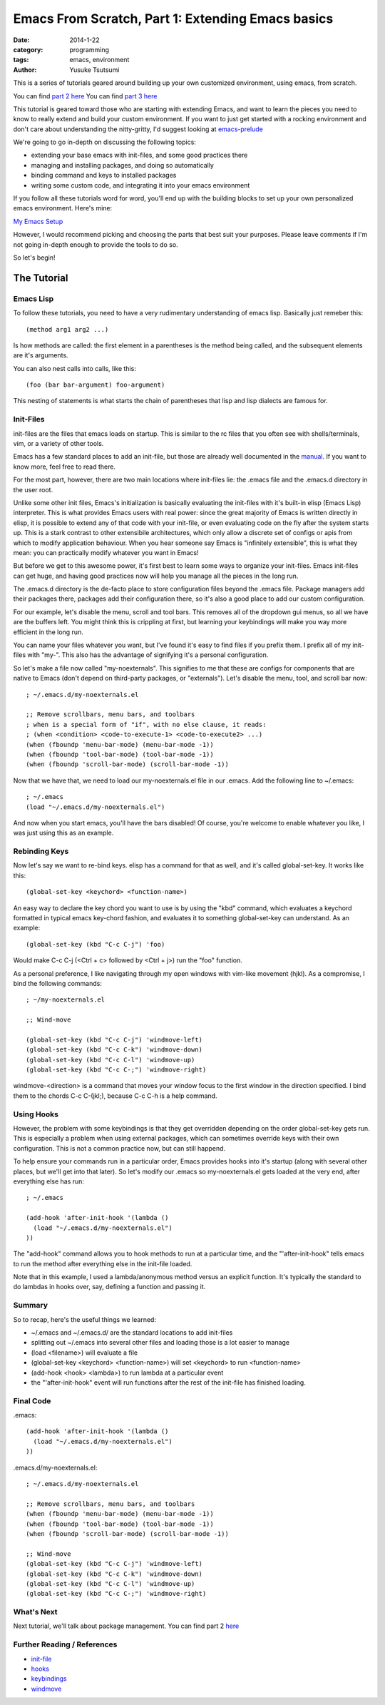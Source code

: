 ==================================================
Emacs From Scratch, Part 1: Extending Emacs basics
==================================================
:date: 2014-1-22
:category: programming
:tags: emacs, environment
:author: Yusuke Tsutsumi

This is a series of tutorials geared around building up your own
customized environment, using emacs, from scratch.

You can find `part 2 here <{filename}/emacs/emacs-from-scratch-part-2.rst>`_
You can find `part 3 here <{filename}/emacs/emacs-from-scratch-part-3.rst>`_

This tutorial is geared toward those who are starting with extending
Emacs, and want to learn the pieces you need to know to really extend
and build your custom environment. If you want to just get started
with a rocking environment and don't care about understanding the
nitty-gritty, I'd suggest looking at `emacs-prelude
<https://github.com/bbatsov/prelude>`_

We're going to go in-depth on discussing the following topics:

* extending your base emacs with init-files, and some good practices there
* managing and installing packages, and doing so automatically
* binding command and keys to installed packages
* writing some custom code, and integrating it into your emacs environment

If you follow all these tutorials word for word, you'll end up with
the building blocks to set up your own personalized emacs environment. Here's mine:

`My Emacs Setup <http://www.youtube.com/watch?v=8vdOrsywra0>`_

However, I would recommend picking and choosing the parts that best
suit your purposes. Please leave comments if I'm not going in-depth
enough to provide the tools to do so.

So let's begin!

------------
The Tutorial
------------

Emacs Lisp
==========

To follow these tutorials, you need to have a very rudimentary
understanding of emacs lisp. Basically just remeber this::

   (method arg1 arg2 ...)

Is how methods are called: the first element in a parentheses is the
method being called, and the subsequent elements are it's arguments.

You can also nest calls into calls, like this::

    (foo (bar bar-argument) foo-argument)


This nesting of statements is what starts the chain of parentheses
that lisp and lisp dialects are famous for.

Init-Files
==========

init-files are the files that emacs loads on startup. This is similar
to the rc files that you often see with shells/terminals, vim, or a
variety of other tools.

Emacs has a few standard places to add an init-file, but those are
already well documented in the `manual
<http://www.gnu.org/software/emacs/manual/html_node/emacs/Init-File.html>`_.
If you want to know more, feel free to read there.

For the most part, however, there are two main locations where
init-files lie: the .emacs file and the .emacs.d directory in the user
root.

Unlike some other init files, Emacs's initialization is basically
evaluating the init-files with it's built-in elisp (Emacs Lisp)
interpreter. This is what provides Emacs users with real power: since
the great majority of Emacs is written directly in elisp, it is
possible to extend any of that code with your init-file, or even
evaluating code on the fly after the system starts up. This is a stark
contrast to other extensibile architectures, which only allow a
discrete set of configs or apis from which to modify application
behaviour. When you hear someone say Emacs is "infinitely extensible",
this is what they mean: you can practically modify whatever you want
in Emacs!

But before we get to this awesome power, it's first best to learn some
ways to organize your init-files. Emacs init-files can get huge, and
having good practices now will help you manage all the pieces in the long run.

The .emacs.d directory is the de-facto place to store configuration
files beyond the .emacs file. Package managers add their packages
there, packages add their configuration there, so it's also a good
place to add our custom configuration.

For our example, let's disable the menu, scroll and tool bars. This
removes all of the dropdown gui menus, so all we have are the buffers
left. You might think this is crippling at first, but learning your keybindings
will make you way more efficient in the long run.

You can name your files whatever you want, but I've found it's easy to
find files if you prefix them. I prefix all of my init-files with
"my-". This also has the advantage of signifying it's a personal
configuration.

So let's make a file now called "my-noexternals". This signifies to me
that these are configs for components that are native to Emacs (don't
depend on third-party packages, or "externals"). Let's disable the menu, tool, and
scroll bar now::

    ; ~/.emacs.d/my-noexternals.el

    ;; Remove scrollbars, menu bars, and toolbars
    ; when is a special form of "if", with no else clause, it reads:
    ; (when <condition> <code-to-execute-1> <code-to-execute2> ...)
    (when (fboundp 'menu-bar-mode) (menu-bar-mode -1))
    (when (fboundp 'tool-bar-mode) (tool-bar-mode -1))
    (when (fboundp 'scroll-bar-mode) (scroll-bar-mode -1))

Now that we have that, we need to load our my-noexternals.el file in
our .emacs. Add the following line to ~/.emacs::

    ; ~/.emacs
    (load "~/.emacs.d/my-noexternals.el")

And now when you start emacs, you'll have the bars disabled! Of
course, you're welcome to enable whatever you like, I was just using
this as an example.

Rebinding Keys
==============

Now let's say we want to re-bind keys. elisp has a command for that as
well, and it's called global-set-key. It works like this::

    (global-set-key <keychord> <function-name>)

An easy way to declare the key chord you want to use is by using the
"kbd" command, which evaluates a keychord formatted in typical emacs
key-chord fashion, and evaluates it to something global-set-key can
understand. As an example::

    (global-set-key (kbd "C-c C-j") 'foo)

Would make C-c C-j (<Ctrl + c> followed by <Ctrl + j>) run the "foo" function.

As a personal preference, I like
navigating through my open windows with vim-like movement (hjkl). As a
compromise, I bind the following commands::

    ; ~/my-noexternals.el

    ;; Wind-move

    (global-set-key (kbd "C-c C-j") 'windmove-left)
    (global-set-key (kbd "C-c C-k") 'windmove-down)
    (global-set-key (kbd "C-c C-l") 'windmove-up)
    (global-set-key (kbd "C-c C-;") 'windmove-right)

windmove-<direction> is a command that moves your window focus to the
first window in the direction specified. I bind them to the chords C-c
C-(jkl;), because C-c C-h is a help command.

Using Hooks
===========

However, the problem with some keybindings is that they get overridden
depending on the order global-set-key gets run. This is especially a
problem when using external packages, which can sometimes override
keys with their own configuration. This is not a common practice now,
but can still happend.

To help ensure your commands run in a particular order, Emacs provides
hooks into it's startup (along with several other places, but we'll
get into that later). So let's modify our .emacs so my-noexternals.el
gets loaded at the very end, after everything else has run::

    ; ~/.emacs

    (add-hook 'after-init-hook '(lambda ()
      (load "~/.emacs.d/my-noexternals.el")
    ))

The "add-hook" command allows you to hook methods to run at a
particular time, and the "'after-init-hook" tells emacs to run the
method after everything else in the init-file loaded.

Note that in this example, I used a lambda/anonymous method versus an
explicit function. It's typically the standard to do lambdas in hooks
over, say, defining a function and passing it.

Summary
=======

So to recap, here's the useful things we learned:

* ~/.emacs and ~/.emacs.d/ are the standard locations to add init-files
* splitting out ~/.emacs into several other files and loading those is a lot easier to manage
* (load <filename>) will evaluate a file
* (global-set-key <keychord> <function-name>) will set <keychord> to run <function-name>
* (add-hook <hook> <lambda>) to run lambda at a particular event
* the "'after-init-hook" event will run functions after the rest of the init-file has finished loading.

Final Code
==========

.emacs::

    (add-hook 'after-init-hook '(lambda ()
      (load "~/.emacs.d/my-noexternals.el")
    ))

.emacs.d/my-noexternals.el::

    ; ~/.emacs.d/my-noexternals.el

    ;; Remove scrollbars, menu bars, and toolbars
    (when (fboundp 'menu-bar-mode) (menu-bar-mode -1))
    (when (fboundp 'tool-bar-mode) (tool-bar-mode -1))
    (when (fboundp 'scroll-bar-mode) (scroll-bar-mode -1))

    ;; Wind-move
    (global-set-key (kbd "C-c C-j") 'windmove-left)
    (global-set-key (kbd "C-c C-k") 'windmove-down)
    (global-set-key (kbd "C-c C-l") 'windmove-up)
    (global-set-key (kbd "C-c C-;") 'windmove-right)

What's Next
===========

Next tutorial, we'll talk about package management.
You can find part 2 `here <{filename}/emacs/emacs-from-scratch-part-2.rst>`_

Further Reading / References
============================

* `init-file <http://www.gnu.org/software/emacs/manual/html_node/emacs/Init-File.html>`_
* `hooks <http://www.gnu.org/software/emacs/manual/html_node/emacs/Hooks.html>`_
* `keybindings <http://www.gnu.org/software/emacs/manual/html_node/elisp/Key-Binding-Commands.html>`_
* `windmove <http://www.emacswiki.org/emacs/WindMove>`_
